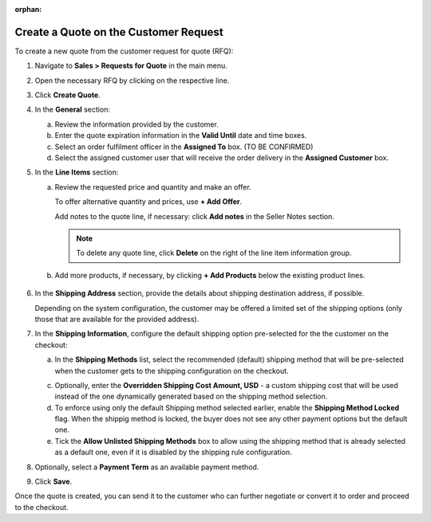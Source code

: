 :orphan:

Create a Quote on the Customer Request
~~~~~~~~~~~~~~~~~~~~~~~~~~~~~~~~~~~~~~

.. begin

To create a new quote from the customer request for quote (RFQ):

1. Navigate to **Sales > Requests for Quote** in the main menu.

2. Open the necessary RFQ by clicking on the respective line.

3. Click **Create Quote**.

   .. image New Quote > General

4. In the **General** section:

   a) Review the information provided by the customer.

   b) Enter the quote expiration information in the **Valid Until** date and time boxes.

   c) Select an order fulfilment officer in the **Assigned To** box. (TO BE CONFIRMED)

   d) Select the assigned customer user that will receive the order delivery in the **Assigned Customer** box.

   .. image New Quote > Line Items (filled)

5. In the **Line Items** section:

   a) Review the requested price and quantity and make an offer.

      .. image Sample offer.

      To offer alternative quantity and prices, use **+ Add Offer**.

      .. image Add Offer

      Add notes to the quote line, if necessary: click **Add notes** in the Seller Notes section.

      .. image Notes

      .. note:: To delete any quote line, click **Delete** on the right of the line item information group.

      .. image Delete?

   b) Add more products, if necessary, by clicking **+ Add Products** below the existing product lines.

     .. image Add Product

6. In the **Shipping Address** section, provide the details about shipping destination address, if possible.

   .. image Shipping address

   Depending on the system configuration, the customer may be offered a limited set of the shipping options (only those that are available for the provided address).

   .. image Shipping Options.

7. In the **Shipping Information**, configure the default shipping option pre-selected for the the customer on the checkout:

   .. TODO For BB-7506, update the image above, and use the commented lines below:

   .. a) In the **Shipping Methods** list, tick the boxes next to the shipping methods that you would like the customer use for this order delivery.

   a) In the **Shipping Methods** list, select the recommended (default) shipping method that will be pre-selected when the customer gets to the shipping configuration on the checkout.

   .. .. note:: When none of the methods are selected, the customer can use any of the listed methods.

   .. .. note:: Once you change the existing settings, the previous configuration will be saved for your information in the previously Selected Shipping Method log above the list of the shipping methods.

   .. b) If necessary, select the preferred shipping method from the **Default Shipping Method** list. The customer will be able to change the option to any other available shipping method.

   c) Optionally, enter the **Overridden Shipping Cost Amount, USD** - a custom shipping cost that will be used instead of the one dynamically generated based on the shipping method selection.

   d) To enforce using only the default Shipping method selected earlier, enable the **Shipping Method Locked** flag. When the shippig method is locked, the buyer does not see any other payment options but the default one.

   e) Tick the **Allow Unlisted Shipping Methods** box to allow using the shipping method that is already selected as a default one, even if it is disabled by the shipping rule configuration.

8. Optionally, select a **Payment Term** as an available payment method.

9. Click **Save**.

Once the quote is created, you can send it to the customer who can further negotiate or convert it to order and proceed to the checkout.